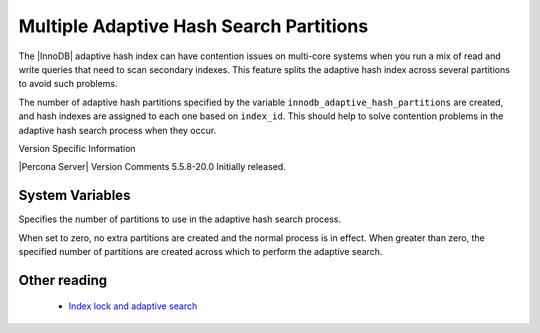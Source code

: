 ==========================================
 Multiple Adaptive Hash Search Partitions
==========================================

The |InnoDB| adaptive hash index can have contention issues on multi-core systems when you run a mix of read and write queries that need to scan secondary indexes. This feature splits the adaptive hash index across several partitions to avoid such problems.

The number of adaptive hash partitions specified by the variable ``innodb_adaptive_hash_partitions`` are created, and hash indexes are assigned to each one based on ``index_id``. This should help to solve contention problems in the adaptive hash search process when they occur.


Version Specific Information

|Percona Server| Version	 Comments
5.5.8-20.0	 Initially released.

System Variables
----------------

.. variable:: innodb_adaptive_hash_partitions

   :version 5.5.8-20.0: Introduced
   :cli: Yes
   :conf: Yes
   :scope: Global
   :dyn: No
   :vartype: Numeric
   :def: 1
   :range: 0-MAXINT

Specifies the number of partitions to use in the adaptive hash search process.

When set to zero, no extra partitions are created and the normal process is in effect. When greater than zero, the specified number of partitions are created across which to perform the adaptive search.

Other reading
-------------

  * `Index lock and adaptive search <http://www.mysqlperformanceblog.com/2010/02/25/index-lock-and-adaptive-search-next-two-biggest-innodb-problems/>`_
